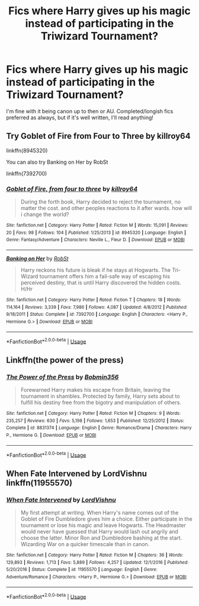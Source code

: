 #+TITLE: Fics where Harry gives up his magic instead of participating in the Triwizard Tournament?

* Fics where Harry gives up his magic instead of participating in the Triwizard Tournament?
:PROPERTIES:
:Author: Ocyanea
:Score: 0
:DateUnix: 1593631385.0
:DateShort: 2020-Jul-01
:FlairText: Request
:END:
I'm fine with it being canon up to then or AU. Completed/longish fics preferred as always, but if it's well written, I'll read anything!


** Try Goblet of Fire from Four to Three by killroy64

linkffn(8945320)

You can also try Banking on Her by RobSt

linkffn(7392700)
:PROPERTIES:
:Author: reddog44mag
:Score: 2
:DateUnix: 1593635418.0
:DateShort: 2020-Jul-02
:END:

*** [[https://www.fanfiction.net/s/8945320/1/][*/Goblet of Fire, from four to three/*]] by [[https://www.fanfiction.net/u/2729446/killroy64][/killroy64/]]

#+begin_quote
  During the forth book, Harry decided to reject the tournament, no matter the cost. and other peoples reactions to it after wards. how will i change the world?
#+end_quote

^{/Site/:} ^{fanfiction.net} ^{*|*} ^{/Category/:} ^{Harry} ^{Potter} ^{*|*} ^{/Rated/:} ^{Fiction} ^{M} ^{*|*} ^{/Words/:} ^{15,091} ^{*|*} ^{/Reviews/:} ^{20} ^{*|*} ^{/Favs/:} ^{98} ^{*|*} ^{/Follows/:} ^{104} ^{*|*} ^{/Published/:} ^{1/25/2013} ^{*|*} ^{/id/:} ^{8945320} ^{*|*} ^{/Language/:} ^{English} ^{*|*} ^{/Genre/:} ^{Fantasy/Adventure} ^{*|*} ^{/Characters/:} ^{Neville} ^{L.,} ^{Fleur} ^{D.} ^{*|*} ^{/Download/:} ^{[[http://www.ff2ebook.com/old/ffn-bot/index.php?id=8945320&source=ff&filetype=epub][EPUB]]} ^{or} ^{[[http://www.ff2ebook.com/old/ffn-bot/index.php?id=8945320&source=ff&filetype=mobi][MOBI]]}

--------------

[[https://www.fanfiction.net/s/7392700/1/][*/Banking on Her/*]] by [[https://www.fanfiction.net/u/1451358/RobSt][/RobSt/]]

#+begin_quote
  Harry reckons his future is bleak if he stays at Hogwarts. The Tri-Wizard tournament offers him a fail-safe way of escaping his perceived destiny, that is until Harry discovered the hidden costs. H/Hr
#+end_quote

^{/Site/:} ^{fanfiction.net} ^{*|*} ^{/Category/:} ^{Harry} ^{Potter} ^{*|*} ^{/Rated/:} ^{Fiction} ^{T} ^{*|*} ^{/Chapters/:} ^{18} ^{*|*} ^{/Words/:} ^{114,164} ^{*|*} ^{/Reviews/:} ^{3,339} ^{*|*} ^{/Favs/:} ^{7,986} ^{*|*} ^{/Follows/:} ^{4,087} ^{*|*} ^{/Updated/:} ^{4/8/2012} ^{*|*} ^{/Published/:} ^{9/18/2011} ^{*|*} ^{/Status/:} ^{Complete} ^{*|*} ^{/id/:} ^{7392700} ^{*|*} ^{/Language/:} ^{English} ^{*|*} ^{/Characters/:} ^{<Harry} ^{P.,} ^{Hermione} ^{G.>} ^{*|*} ^{/Download/:} ^{[[http://www.ff2ebook.com/old/ffn-bot/index.php?id=7392700&source=ff&filetype=epub][EPUB]]} ^{or} ^{[[http://www.ff2ebook.com/old/ffn-bot/index.php?id=7392700&source=ff&filetype=mobi][MOBI]]}

--------------

*FanfictionBot*^{2.0.0-beta} | [[https://github.com/tusing/reddit-ffn-bot/wiki/Usage][Usage]]
:PROPERTIES:
:Author: FanfictionBot
:Score: 1
:DateUnix: 1593635435.0
:DateShort: 2020-Jul-02
:END:


** Linkffn(the power of the press)
:PROPERTIES:
:Author: tarheelgrey
:Score: 2
:DateUnix: 1593642008.0
:DateShort: 2020-Jul-02
:END:

*** [[https://www.fanfiction.net/s/8831374/1/][*/The Power of the Press/*]] by [[https://www.fanfiction.net/u/777540/Bobmin356][/Bobmin356/]]

#+begin_quote
  Forewarned Harry makes his escape from Britain, leaving the tournament in shambles. Protected by family, Harry sets about to fulfill his destiny free from the bigotry and manipulation of others.
#+end_quote

^{/Site/:} ^{fanfiction.net} ^{*|*} ^{/Category/:} ^{Harry} ^{Potter} ^{*|*} ^{/Rated/:} ^{Fiction} ^{M} ^{*|*} ^{/Chapters/:} ^{9} ^{*|*} ^{/Words/:} ^{235,257} ^{*|*} ^{/Reviews/:} ^{630} ^{*|*} ^{/Favs/:} ^{5,198} ^{*|*} ^{/Follows/:} ^{1,653} ^{*|*} ^{/Published/:} ^{12/25/2012} ^{*|*} ^{/Status/:} ^{Complete} ^{*|*} ^{/id/:} ^{8831374} ^{*|*} ^{/Language/:} ^{English} ^{*|*} ^{/Genre/:} ^{Romance/Drama} ^{*|*} ^{/Characters/:} ^{Harry} ^{P.,} ^{Hermione} ^{G.} ^{*|*} ^{/Download/:} ^{[[http://www.ff2ebook.com/old/ffn-bot/index.php?id=8831374&source=ff&filetype=epub][EPUB]]} ^{or} ^{[[http://www.ff2ebook.com/old/ffn-bot/index.php?id=8831374&source=ff&filetype=mobi][MOBI]]}

--------------

*FanfictionBot*^{2.0.0-beta} | [[https://github.com/tusing/reddit-ffn-bot/wiki/Usage][Usage]]
:PROPERTIES:
:Author: FanfictionBot
:Score: 1
:DateUnix: 1593642035.0
:DateShort: 2020-Jul-02
:END:


** When Fate Intervened by LordVishnu linkffn(11955570)
:PROPERTIES:
:Author: JennaSayquah
:Score: 1
:DateUnix: 1593744121.0
:DateShort: 2020-Jul-03
:END:

*** [[https://www.fanfiction.net/s/11955570/1/][*/When Fate Intervened/*]] by [[https://www.fanfiction.net/u/7754563/LordVishnu][/LordVishnu/]]

#+begin_quote
  My first attempt at writing. When Harry's name comes out of the Goblet of Fire Dumbledore gives him a choice. Either participate in the tournament or lose his magic and leave Hogwarts. The Headmaster would never have guessed that Harry would lash out angrily and choose the latter. Minor Ron and Dumbledore bashing at the start. Wizarding War on a quicker timescale than in canon.
#+end_quote

^{/Site/:} ^{fanfiction.net} ^{*|*} ^{/Category/:} ^{Harry} ^{Potter} ^{*|*} ^{/Rated/:} ^{Fiction} ^{M} ^{*|*} ^{/Chapters/:} ^{36} ^{*|*} ^{/Words/:} ^{129,893} ^{*|*} ^{/Reviews/:} ^{1,713} ^{*|*} ^{/Favs/:} ^{5,889} ^{*|*} ^{/Follows/:} ^{4,257} ^{*|*} ^{/Updated/:} ^{12/1/2016} ^{*|*} ^{/Published/:} ^{5/20/2016} ^{*|*} ^{/Status/:} ^{Complete} ^{*|*} ^{/id/:} ^{11955570} ^{*|*} ^{/Language/:} ^{English} ^{*|*} ^{/Genre/:} ^{Adventure/Romance} ^{*|*} ^{/Characters/:} ^{<Harry} ^{P.,} ^{Hermione} ^{G.>} ^{*|*} ^{/Download/:} ^{[[http://www.ff2ebook.com/old/ffn-bot/index.php?id=11955570&source=ff&filetype=epub][EPUB]]} ^{or} ^{[[http://www.ff2ebook.com/old/ffn-bot/index.php?id=11955570&source=ff&filetype=mobi][MOBI]]}

--------------

*FanfictionBot*^{2.0.0-beta} | [[https://github.com/tusing/reddit-ffn-bot/wiki/Usage][Usage]]
:PROPERTIES:
:Author: FanfictionBot
:Score: 2
:DateUnix: 1593744138.0
:DateShort: 2020-Jul-03
:END:
